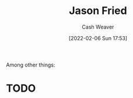:PROPERTIES:
:ID:       a9705d03-a4bf-4f25-935f-5aaa78a41a07
:DIR:      /home/cashweaver/proj/roam/attachments/a9705d03-a4bf-4f25-935f-5aaa78a41a07
:END:
#+title: Jason Fried
#+author: Cash Weaver
#+date: [2022-02-06 Sun 17:53]
#+filetags: :person:
Among other things:

* TODO
